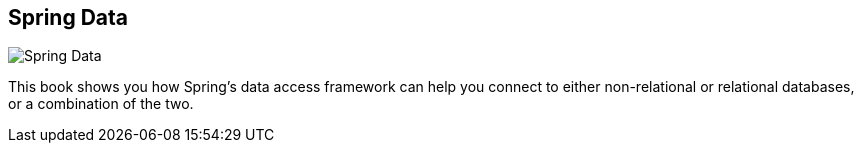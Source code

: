 == Spring Data
:type: book
:path: /c/book/springdata
:author: Jon Brisbin, Oliver Gierke, Thomas Risberg, Mark Pollack, Michael Hunger
:url: http://shop.oreilly.com/product/0636920024767.do
image::http://assets.neo4j.org/img/books/spring_data.png[Spring Data,role=logo]
:price: Ebook $23.99, Print $29.99


[INTRO]
This book shows you how Spring’s data access framework can help you connect to either non-relational or relational databases, or a combination of the two.